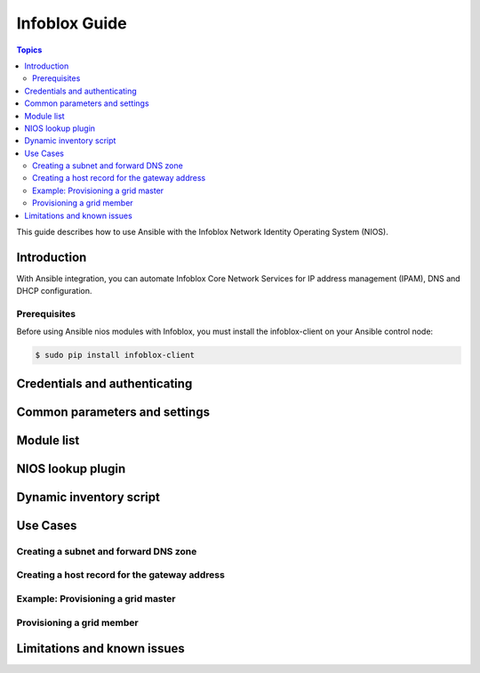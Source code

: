 .. _nios_guide:

************************
 Infoblox Guide
************************

.. contents:: Topics

This guide describes how to use Ansible with the Infoblox Network Identity Operating System (NIOS).

Introduction
=============
With Ansible integration, you can automate Infoblox Core Network Services for IP address management (IPAM), DNS and DHCP configuration.

Prerequisites
------------
Before using Ansible nios modules with Infoblox, you must install the infoblox-client on your Ansible control node:

.. code-block:: bash

    $ sudo pip install infoblox-client

Credentials and authenticating
==============================



Common parameters and settings
==============================



Module list
============

NIOS lookup plugin
==================


Dynamic inventory script
========================

Use Cases
=========

Creating a subnet and forward DNS zone
---------

Creating a host record for the gateway address
-----------

Example: Provisioning a grid master
-----------

Provisioning a grid member
------------

Limitations and known issues
============================

.. seealso::
  
